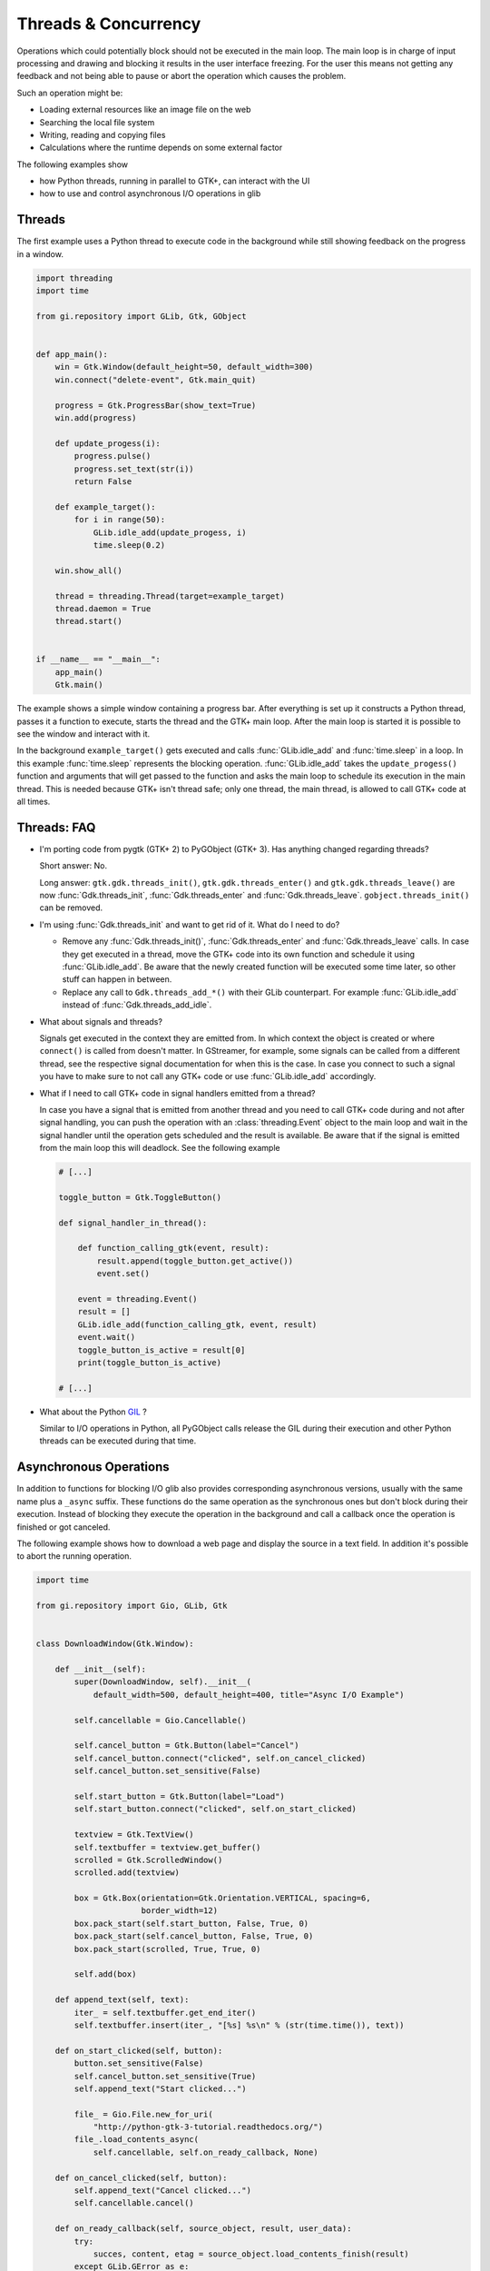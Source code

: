 =====================
Threads & Concurrency
=====================

Operations which could potentially block should not be executed in the main 
loop. The main loop is in charge of input processing and drawing and 
blocking it results in the user interface freezing. For the user this means 
not getting any feedback and not being able to pause or abort the operation 
which causes the problem.

Such an operation might be:

* Loading external resources like an image file on the web
* Searching the local file system
* Writing, reading and copying files
* Calculations where the runtime depends on some external factor

The following examples show

* how Python threads, running in parallel to GTK+, can interact with the UI
* how to use and control asynchronous I/O operations in glib


Threads
-------

The first example uses a Python thread to execute code in the background 
while still showing feedback on the progress in a window.

.. code:: python

    import threading
    import time

    from gi.repository import GLib, Gtk, GObject


    def app_main():
        win = Gtk.Window(default_height=50, default_width=300)
        win.connect("delete-event", Gtk.main_quit)

        progress = Gtk.ProgressBar(show_text=True)
        win.add(progress)

        def update_progess(i):
            progress.pulse()
            progress.set_text(str(i))
            return False

        def example_target():
            for i in range(50):
                GLib.idle_add(update_progess, i)
                time.sleep(0.2)

        win.show_all()

        thread = threading.Thread(target=example_target)
        thread.daemon = True
        thread.start()


    if __name__ == "__main__":
        app_main()
        Gtk.main()


The example shows a simple window containing a progress bar. After everything
is set up it constructs a Python thread, passes it a function to execute,
starts the thread and the GTK+ main loop. After the main loop is started it is
possible to see the window and interact with it.

In the background ``example_target()`` gets executed and calls
:func:`GLib.idle_add` and :func:`time.sleep` in a loop. In this example
:func:`time.sleep` represents the blocking operation. :func:`GLib.idle_add`
takes the ``update_progess()`` function and arguments that will get passed to
the function and asks the main loop to schedule its execution in the main
thread. This is needed because GTK+ isn't thread safe; only one thread, the
main thread, is allowed to call GTK+ code at all times.


Threads: FAQ
------------

* I'm porting code from pygtk (GTK+ 2) to PyGObject (GTK+ 3). Has anything 
  changed regarding threads?

  Short answer: No.

  Long answer: ``gtk.gdk.threads_init()``, ``gtk.gdk.threads_enter()`` and
  ``gtk.gdk.threads_leave()`` are now :func:`Gdk.threads_init`,
  :func:`Gdk.threads_enter` and :func:`Gdk.threads_leave`.
  ``gobject.threads_init()`` can be removed.

* I'm using :func:`Gdk.threads_init` and want to get rid of it. What do I 
  need to do?

  * Remove any :func:`Gdk.threads_init()`, :func:`Gdk.threads_enter` and  
    :func:`Gdk.threads_leave` calls. In case they get executed in a thread,
    move the GTK+ code into its own function and schedule it using
    :func:`GLib.idle_add`. Be aware that the newly created function will be
    executed some time later, so other stuff can happen in between.

  * Replace any call to ``Gdk.threads_add_*()`` with their GLib counterpart.
    For example :func:`GLib.idle_add` instead of :func:`Gdk.threads_add_idle`.

* What about signals and threads?

  Signals get executed in the context they are emitted from. In which context
  the object is created or where ``connect()`` is called from doesn't matter.
  In GStreamer, for example, some signals can be called from a different
  thread, see the respective signal documentation for when this is the case.
  In case you connect to such a signal you have to make sure to not call any
  GTK+ code or use :func:`GLib.idle_add` accordingly.

* What if I need to call GTK+ code in signal handlers emitted from a thread?

  In case you have a signal that is emitted from another thread and you need
  to call GTK+ code during and not after signal handling, you can push the
  operation with an :class:`threading.Event` object to the main loop and wait
  in the signal handler until the operation gets scheduled and the result is
  available. Be aware that if the signal is emitted from the main loop this
  will deadlock. See the following example

  .. code:: python

        # [...]

        toggle_button = Gtk.ToggleButton()

        def signal_handler_in_thread():

            def function_calling_gtk(event, result):
                result.append(toggle_button.get_active())
                event.set()

            event = threading.Event()
            result = []
            GLib.idle_add(function_calling_gtk, event, result)
            event.wait()
            toggle_button_is_active = result[0]
            print(toggle_button_is_active)

        # [...]

* What about the Python `GIL
  <https://en.wikipedia.org/wiki/Global_Interpreter_Lock>`__ ?

  Similar to I/O operations in Python, all PyGObject calls release the 
  GIL during their execution and other Python threads can be executed 
  during that time.


Asynchronous Operations
-----------------------

In addition to functions for blocking I/O glib also provides corresponding
asynchronous versions, usually with the same name plus a ``_async`` suffix.
These functions do the same operation as the synchronous ones but don't block
during their execution. Instead of blocking they execute the operation in the
background and call a callback once the operation is finished or got canceled.

The following example shows how to download a web page and display the 
source in a text field. In addition it's possible to abort the running 
operation.


.. code:: python

    import time

    from gi.repository import Gio, GLib, Gtk


    class DownloadWindow(Gtk.Window):

        def __init__(self):
            super(DownloadWindow, self).__init__(
                default_width=500, default_height=400, title="Async I/O Example")

            self.cancellable = Gio.Cancellable()

            self.cancel_button = Gtk.Button(label="Cancel")
            self.cancel_button.connect("clicked", self.on_cancel_clicked)
            self.cancel_button.set_sensitive(False)

            self.start_button = Gtk.Button(label="Load")
            self.start_button.connect("clicked", self.on_start_clicked)

            textview = Gtk.TextView()
            self.textbuffer = textview.get_buffer()
            scrolled = Gtk.ScrolledWindow()
            scrolled.add(textview)

            box = Gtk.Box(orientation=Gtk.Orientation.VERTICAL, spacing=6,
                          border_width=12)
            box.pack_start(self.start_button, False, True, 0)
            box.pack_start(self.cancel_button, False, True, 0)
            box.pack_start(scrolled, True, True, 0)

            self.add(box)

        def append_text(self, text):
            iter_ = self.textbuffer.get_end_iter()
            self.textbuffer.insert(iter_, "[%s] %s\n" % (str(time.time()), text))

        def on_start_clicked(self, button):
            button.set_sensitive(False)
            self.cancel_button.set_sensitive(True)
            self.append_text("Start clicked...")

            file_ = Gio.File.new_for_uri(
                "http://python-gtk-3-tutorial.readthedocs.org/")
            file_.load_contents_async(
                self.cancellable, self.on_ready_callback, None)

        def on_cancel_clicked(self, button):
            self.append_text("Cancel clicked...")
            self.cancellable.cancel()

        def on_ready_callback(self, source_object, result, user_data):
            try:
                succes, content, etag = source_object.load_contents_finish(result)
            except GLib.GError as e:
                self.append_text("Error: " + e.message)
            else:
                content_text = content[:100].decode("utf-8")
                self.append_text("Got content: " + content_text + "...")
            finally:
                self.cancellable.reset()
                self.cancel_button.set_sensitive(False)
                self.start_button.set_sensitive(True)


    if __name__ == "__main__":
        win = DownloadWindow()
        win.show_all()
        win.connect("delete-event", Gtk.main_quit)

        Gtk.main()


The example uses the asynchronous version of :meth:`Gio.File.load_contents` to
load the content of an URI pointing to a web page, but first we look at the
simpler blocking alternative:

We create a :class:`Gio.File` instance for our URI and call
:meth:`Gio.File.load_contents`, which, if it doesn't raise an error, returns
the content of the web page we wanted.

.. code:: python

    file = Gio.File.new_for_uri("http://python-gtk-3-tutorial.readthedocs.org/")
    try:
        status, contents, etag_out = file.load_contents(None)
    except GLib.GError:
        print("Error!")
    else:
        print(contents)

In the asynchronous variant we need two more things:

* A :class:`Gio.Cancellable`, which we can use during the operation to 
  abort or cancel it.
* And a :func:`Gio.AsyncReadyCallback` callback function, which gets called
  once the operation is finished and we can collect the result.

The window contains two buttons for which we register ``clicked`` signal
handlers:

* The ``on_start_clicked()`` signal handler calls 
  :meth:`Gio.File.load_contents_async` with a :class:`Gio.Cancellable` 
  and ``on_ready_callback()`` as :func:`Gio.AsyncReadyCallback`.
* The ``on_cancel_clicked()`` signal handler calls 
  :meth:`Gio.Cancellable.cancel` to cancel the running operation.

Once the operation is finished, either because the result is available, an
error occurred or the operation was canceled, ``on_ready_callback()`` will be
called with the :class:`Gio.File` instance and a :class:`Gio.AsyncResult`
instance which holds the result.

To get the result we now have to call :meth:`Gio.File.load_contents_finish` 
which returns the same things as :meth:`Gio.File.load_contents` except in 
this case the result is already there and it will return immediately 
without blocking.

After all this is done we call :meth:`Gio.Cancellable.reset` so the 
:class:`Gio.Cancellable` can be re-used for new operations and we can click 
the "Load" button again. This works since we made sure that only one 
operation can be active at any time by deactivating the "Load" button using 
:meth:`Gtk.Widget.set_sensitive`.
